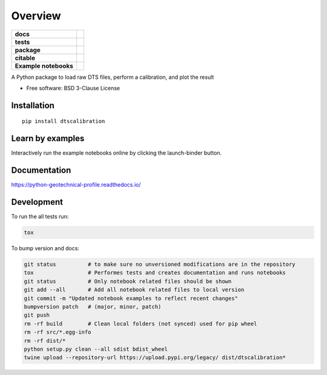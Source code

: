 ========
Overview
========

.. start-badges

.. list-table::
    :stub-columns: 1

    * - docs
      - |docs|
    * - tests
      - | |travis|
        | |codecov|
    * - package
      - | |version| |wheel| |supported-versions| |supported-implementations|
        | |commits-since|
    * - citable
      - |zenodo|
    * - Example notebooks
      - |example-notebooks|

.. |docs| image:: https://readthedocs.org/projects/python-geotechnical-profile/badge/?style=flat
    :target: https://readthedocs.org/projects/python-geotechnical-profile
    :alt: Documentation Status

.. |travis| image:: https://travis-ci.org/bdestombe/python-geotechnical-profile.svg?branch=master
    :alt: Travis-CI Build Status
    :target: https://travis-ci.org/bdestombe/python-geotechnical-profile

.. |codecov| image:: https://codecov.io/github/bdestombe/python-geotechnical-profile/coverage.svg?branch=master
    :alt: Coverage Status
    :target: https://codecov.io/github/bdestombe/python-geotechnical-profile

.. |version| image:: https://img.shields.io/pypi/v/dtscalibration.svg
    :alt: PyPI Package latest release
    :target: https://pypi.python.org/pypi/dtscalibration

.. |commits-since| image:: https://img.shields.io/github/commits-since/bdestombe/python-geotechnical-profile/v0.5.0.svg
    :alt: Commits since latest release
    :target: https://github.com/bdestombe/python-geotechnical-profile/compare/v0.5.0...master

.. |wheel| image:: https://img.shields.io/pypi/wheel/dtscalibration.svg
    :alt: PyPI Wheel
    :target: https://pypi.python.org/pypi/dtscalibration

.. |supported-versions| image:: https://img.shields.io/pypi/pyversions/dtscalibration.svg
    :alt: Supported versions
    :target: https://pypi.python.org/pypi/dtscalibration

.. |supported-implementations| image:: https://img.shields.io/pypi/implementation/dtscalibration.svg
    :alt: Supported implementations
    :target: https://pypi.python.org/pypi/dtscalibration

.. |zenodo| image:: https://zenodo.org/badge/143077491.svg
   :alt: It would be greatly appreciated if you could cite this package in eg articles presentations
   :target: https://zenodo.org/badge/latestdoi/143077491

.. |example-notebooks| image:: https://mybinder.org/badge.svg
   :alt: Interactively run the example notebooks online
   :target: https://mybinder.org/v2/gh/bdestombe/python-geotechnical-profile/master?filepath=examples%2Fnotebooks

.. end-badges

A Python package to load raw DTS files, perform a calibration, and plot the result

* Free software: BSD 3-Clause License

Installation
============

::

    pip install dtscalibration

Learn by examples
=================
Interactively run the example notebooks online by clicking the launch-binder button.

Documentation
=============

https://python-geotechnical-profile.readthedocs.io/

Development
===========

To run the all tests run:

.. code-block:: zsh

    tox


To bump version and docs:

.. code-block:: zsh

    git status          # to make sure no unversioned modifications are in the repository
    tox                 # Performes tests and creates documentation and runs notebooks
    git status          # Only notebook related files should be shown
    git add --all       # Add all notebook related files to local version
    git commit -m "Updated notebook examples to reflect recent changes"
    bumpversion patch   # (major, minor, patch)
    git push
    rm -rf build        # Clean local folders (not synced) used for pip wheel
    rm -rf src/*.egg-info
    rm -rf dist/*
    python setup.py clean --all sdist bdist_wheel
    twine upload --repository-url https://upload.pypi.org/legacy/ dist/dtscalibration*
